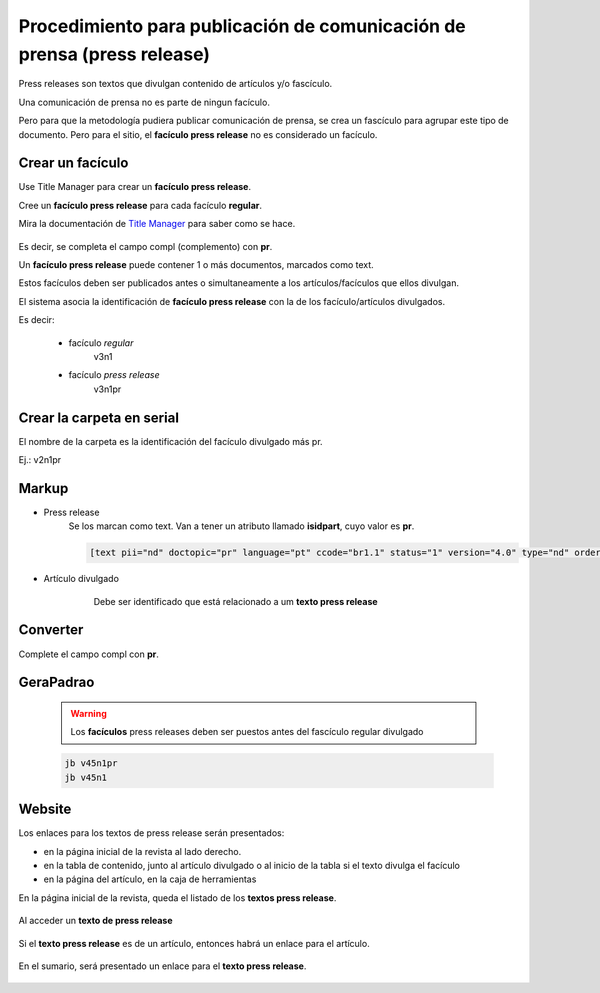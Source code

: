 Procedimiento para publicación de comunicación de prensa (press release)
========================================================================

Press releases son textos que divulgan contenido de artículos y/o fascículo.

Una comunicación de prensa no es parte de ningun facículo.

Pero para que la metodología pudiera publicar comunicación de prensa, se crea un fascículo para agrupar este tipo de documento.
Pero para el sitio, el **facículo press release** no es considerado un facículo.


Crear un facículo
-----------------

Use Title Manager para crear un **facículo press release**.

Cree un **facículo press release** para cada facículo **regular**.

Mira la documentación de `Title Manager <titlemanager_issue.html#indentifying-press-release-issues>`_ para saber como se hace.

    .. image:: img/en/01_iss_pr.jpg

Es decir, se completa el campo compl (complemento) con **pr**.

Un **facículo press release** puede contener 1 o más documentos, marcados como text.

Estos facículos deben ser publicados antes o simultaneamente a los artículos/facículos que ellos divulgan. 

El sistema asocia la identificación de **facículo press release** con la de los facículo/artículos divulgados.

Es decir:

    - facículo *regular*         
        v3n1
    - facículo *press release*
        v3n1pr

Crear la carpeta en serial
--------------------------

El nombre de la carpeta es la identificación del facículo divulgado más pr.

Ej.: v2n1pr


    .. image:: img/en/pr_folder_structure.png



Markup
------

- Press release
    Se los marcan como text. Van a tener un atributo llamado **isidpart**, cuyo valor es **pr**.


    .. code-block:: text

        [text pii="nd" doctopic="pr" language="pt" ccode="br1.1" status="1" version="4.0" type="nd" order="01" seccode="nd" sponsor="nd" stitle="Cienc. Rural" volid="42" issueno="1" isidpart="pr" dateiso="20120100" fpage="0" lpage="0" issn="0103-8478" toccode="2"]


- Artículo divulgado
    Debe ser identificado que está relacionado a um **texto press release** 

   .. image:: img/en/markup_atributo_related_marcado.jpg


Converter
---------

Complete el campo compl con **pr**.

   .. image:: img/en/pressrelease_converter.jpg


GeraPadrao
----------

    .. warning::
        Los **facículos** press releases deben ser puestos antes del fascículo regular divulgado

    .. code-block:: text

        jb v45n1pr
        jb v45n1


Website
-------

Los enlaces para los textos de press release serán presentados:

- en la página inicial de la revista al lado derecho.
- en la tabla de contenido, junto al artículo divulgado o al inicio de la tabla si el texto divulga el facículo
- en la página del artículo, en la caja de herramientas


En la página inicial de la revista, queda el listado de los **textos press release**.

    .. image:: img/en/pressrelease_site02.jpg

Al acceder un **texto de press release**
 
    .. image:: img/en/pressrelease_texto.jpg

Si el **texto press release** es de un artículo, entonces habrá un enlace para el artículo.

    .. image:: img/en/pressrelease_artigo.jpg

En el sumario, será presentado un enlace para el **texto press release**.

    .. image:: img/en/pressrelease_site01.jpg



